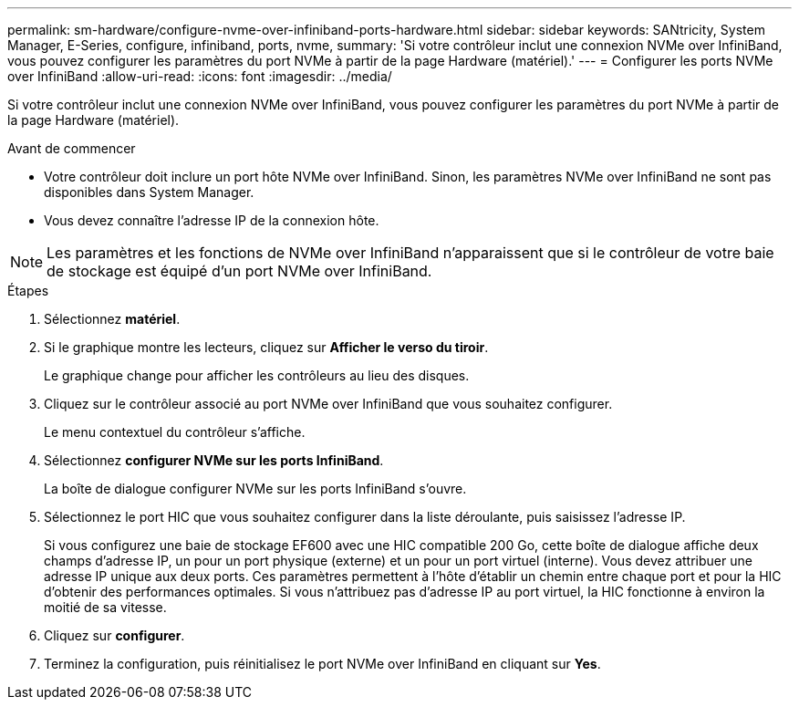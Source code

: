 ---
permalink: sm-hardware/configure-nvme-over-infiniband-ports-hardware.html 
sidebar: sidebar 
keywords: SANtricity, System Manager, E-Series, configure, infiniband, ports, nvme, 
summary: 'Si votre contrôleur inclut une connexion NVMe over InfiniBand, vous pouvez configurer les paramètres du port NVMe à partir de la page Hardware (matériel).' 
---
= Configurer les ports NVMe over InfiniBand
:allow-uri-read: 
:icons: font
:imagesdir: ../media/


[role="lead"]
Si votre contrôleur inclut une connexion NVMe over InfiniBand, vous pouvez configurer les paramètres du port NVMe à partir de la page Hardware (matériel).

.Avant de commencer
* Votre contrôleur doit inclure un port hôte NVMe over InfiniBand. Sinon, les paramètres NVMe over InfiniBand ne sont pas disponibles dans System Manager.
* Vous devez connaître l'adresse IP de la connexion hôte.


[NOTE]
====
Les paramètres et les fonctions de NVMe over InfiniBand n'apparaissent que si le contrôleur de votre baie de stockage est équipé d'un port NVMe over InfiniBand.

====
.Étapes
. Sélectionnez *matériel*.
. Si le graphique montre les lecteurs, cliquez sur *Afficher le verso du tiroir*.
+
Le graphique change pour afficher les contrôleurs au lieu des disques.

. Cliquez sur le contrôleur associé au port NVMe over InfiniBand que vous souhaitez configurer.
+
Le menu contextuel du contrôleur s'affiche.

. Sélectionnez *configurer NVMe sur les ports InfiniBand*.
+
La boîte de dialogue configurer NVMe sur les ports InfiniBand s'ouvre.

. Sélectionnez le port HIC que vous souhaitez configurer dans la liste déroulante, puis saisissez l'adresse IP.
+
Si vous configurez une baie de stockage EF600 avec une HIC compatible 200 Go, cette boîte de dialogue affiche deux champs d'adresse IP, un pour un port physique (externe) et un pour un port virtuel (interne). Vous devez attribuer une adresse IP unique aux deux ports. Ces paramètres permettent à l'hôte d'établir un chemin entre chaque port et pour la HIC d'obtenir des performances optimales. Si vous n'attribuez pas d'adresse IP au port virtuel, la HIC fonctionne à environ la moitié de sa vitesse.

. Cliquez sur *configurer*.
. Terminez la configuration, puis réinitialisez le port NVMe over InfiniBand en cliquant sur *Yes*.

